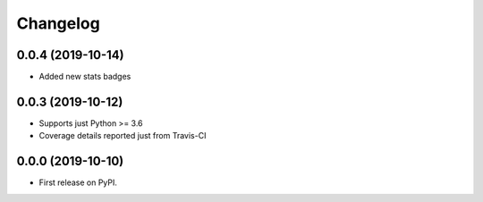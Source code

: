 
Changelog
=========

0.0.4 (2019-10-14)
------------------

* Added new stats badges

0.0.3 (2019-10-12)
------------------

* Supports just Python >= 3.6
* Coverage details reported just from Travis-CI

0.0.0 (2019-10-10)
------------------

* First release on PyPI.
